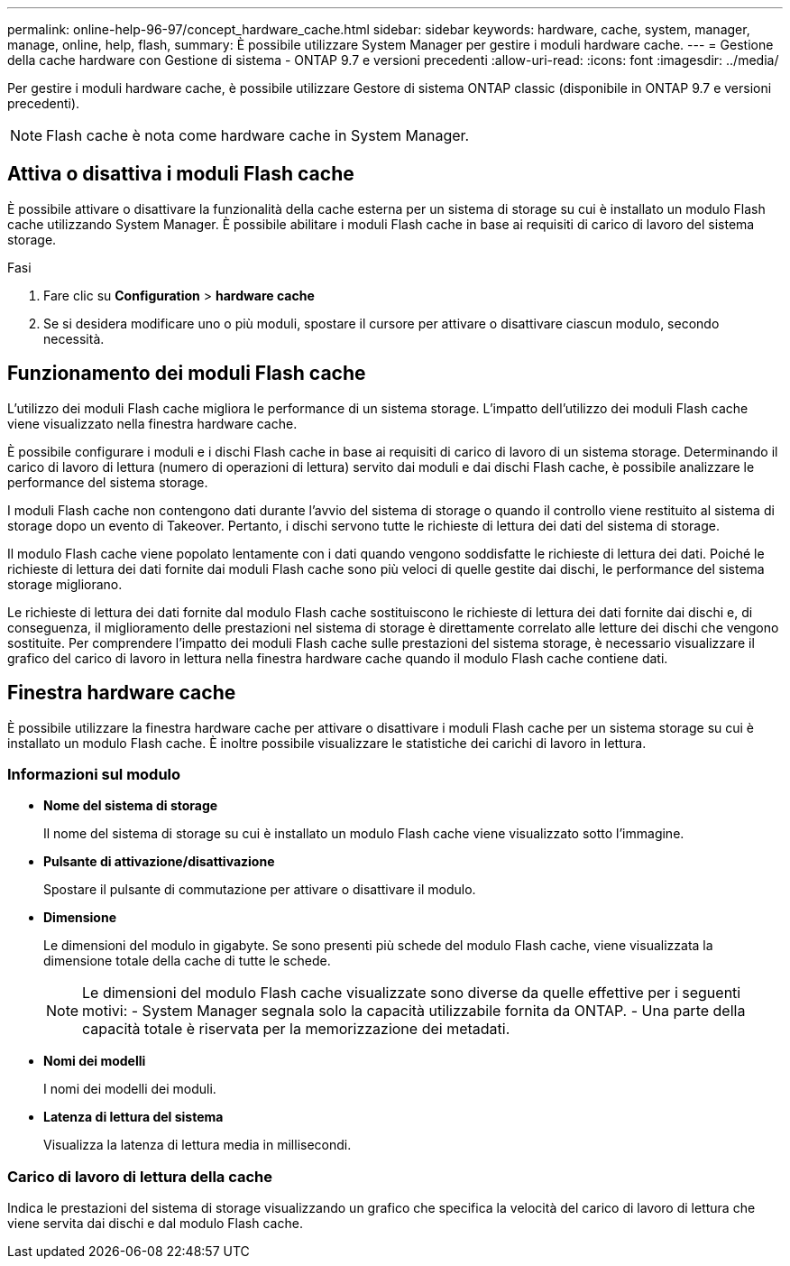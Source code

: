 ---
permalink: online-help-96-97/concept_hardware_cache.html 
sidebar: sidebar 
keywords: hardware, cache, system, manager, manage, online, help, flash, 
summary: È possibile utilizzare System Manager per gestire i moduli hardware cache. 
---
= Gestione della cache hardware con Gestione di sistema - ONTAP 9.7 e versioni precedenti
:allow-uri-read: 
:icons: font
:imagesdir: ../media/


[role="lead"]
Per gestire i moduli hardware cache, è possibile utilizzare Gestore di sistema ONTAP classic (disponibile in ONTAP 9.7 e versioni precedenti).

[NOTE]
====
Flash cache è nota come hardware cache in System Manager.

====


== Attiva o disattiva i moduli Flash cache

È possibile attivare o disattivare la funzionalità della cache esterna per un sistema di storage su cui è installato un modulo Flash cache utilizzando System Manager. È possibile abilitare i moduli Flash cache in base ai requisiti di carico di lavoro del sistema storage.

.Fasi
. Fare clic su *Configuration* > *hardware cache*
. Se si desidera modificare uno o più moduli, spostare il cursore per attivare o disattivare ciascun modulo, secondo necessità.




== Funzionamento dei moduli Flash cache

L'utilizzo dei moduli Flash cache migliora le performance di un sistema storage. L'impatto dell'utilizzo dei moduli Flash cache viene visualizzato nella finestra hardware cache.

È possibile configurare i moduli e i dischi Flash cache in base ai requisiti di carico di lavoro di un sistema storage. Determinando il carico di lavoro di lettura (numero di operazioni di lettura) servito dai moduli e dai dischi Flash cache, è possibile analizzare le performance del sistema storage.

I moduli Flash cache non contengono dati durante l'avvio del sistema di storage o quando il controllo viene restituito al sistema di storage dopo un evento di Takeover. Pertanto, i dischi servono tutte le richieste di lettura dei dati del sistema di storage.

Il modulo Flash cache viene popolato lentamente con i dati quando vengono soddisfatte le richieste di lettura dei dati. Poiché le richieste di lettura dei dati fornite dai moduli Flash cache sono più veloci di quelle gestite dai dischi, le performance del sistema storage migliorano.

Le richieste di lettura dei dati fornite dal modulo Flash cache sostituiscono le richieste di lettura dei dati fornite dai dischi e, di conseguenza, il miglioramento delle prestazioni nel sistema di storage è direttamente correlato alle letture dei dischi che vengono sostituite. Per comprendere l'impatto dei moduli Flash cache sulle prestazioni del sistema storage, è necessario visualizzare il grafico del carico di lavoro in lettura nella finestra hardware cache quando il modulo Flash cache contiene dati.



== Finestra hardware cache

È possibile utilizzare la finestra hardware cache per attivare o disattivare i moduli Flash cache per un sistema storage su cui è installato un modulo Flash cache. È inoltre possibile visualizzare le statistiche dei carichi di lavoro in lettura.



=== Informazioni sul modulo

* *Nome del sistema di storage*
+
Il nome del sistema di storage su cui è installato un modulo Flash cache viene visualizzato sotto l'immagine.

* *Pulsante di attivazione/disattivazione*
+
Spostare il pulsante di commutazione per attivare o disattivare il modulo.

* *Dimensione*
+
Le dimensioni del modulo in gigabyte. Se sono presenti più schede del modulo Flash cache, viene visualizzata la dimensione totale della cache di tutte le schede.

+
[NOTE]
====
Le dimensioni del modulo Flash cache visualizzate sono diverse da quelle effettive per i seguenti motivi:
    - System Manager segnala solo la capacità utilizzabile fornita da ONTAP.
    - Una parte della capacità totale è riservata per la memorizzazione dei metadati.

====
* *Nomi dei modelli*
+
I nomi dei modelli dei moduli.

* *Latenza di lettura del sistema*
+
Visualizza la latenza di lettura media in millisecondi.





=== Carico di lavoro di lettura della cache

Indica le prestazioni del sistema di storage visualizzando un grafico che specifica la velocità del carico di lavoro di lettura che viene servita dai dischi e dal modulo Flash cache.
